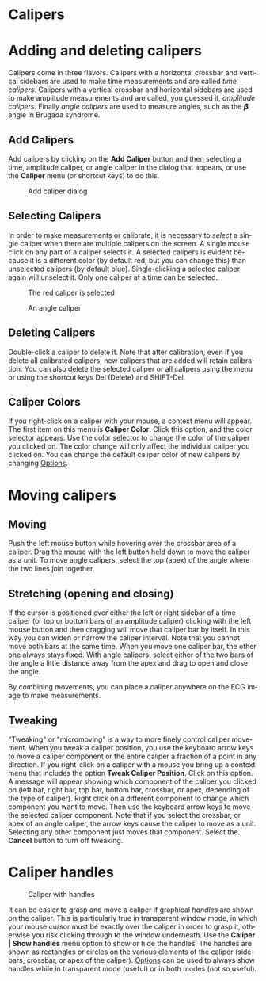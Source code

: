#+AUTHOR:    David Mann
#+EMAIL:     mannd@epstudiossoftware.com
#+DATE:      
#+KEYWORDS:
#+LANGUAGE:  en
#+OPTIONS:   H:3 num:nil toc:nil \n:nil @:t ::t |:t ^:t -:t f:t *:t <:t
#+OPTIONS:   TeX:t LaTeX:t skip:nil d:nil todo:t pri:nil tags:not-in-toc
#+EXPORT_SELECT_TAGS: export
#+EXPORT_EXCLUDE_TAGS: noexport
#+HTML_HEAD: <meta name="description" content="How to use the electronic calipers" />
#+HTML_HEAD: <style media="screen" type="text/css"> img {max-width: 100%; height: auto;} </style>
* [[../../shrd/icon_32x32@2x.png]] Calipers
* Adding and deleting calipers
Calipers come in three flavors.  Calipers with a horizontal crossbar and vertical sidebars are used to make time measurements and are called /time calipers/.  Calipers with a vertical crossbar and horizontal sidebars are used to make amplitude measurements and are called, you guessed it, /amplitude calipers/.  Finally /angle calipers/ are used to measure angles, such as the 𝞫 angle in Brugada syndrome.
** Add Calipers
Add calipers by clicking on the *Add Caliper* button and then selecting a time, amplitude caliper, or angle caliper in the dialog that appears, or use the *Caliper* menu (or shortcut keys) to do this.
#+CAPTION: Add caliper dialog
[[../../shrd/add_caliper_dialog.png]]
** Selecting Calipers
In order to make measurements or calibrate, it is necessary to /select/ a single caliper when there are multiple calipers on the screen.  A single mouse click on any part of a caliper selects it.  A selected calipers is evident because it is a different color (by default red, but you can change this) than unselected calipers (by default blue).  Single-clicking a selected caliper again will unselect it.  Only one caliper at a time can be selected.
#+CAPTION: The red caliper is selected
[[../../shrd/selected_caliper.png]]

#+CAPTION: An angle caliper
[[../../shrd/angle_caliper.png]]

** Deleting Calipers
Double-click a caliper to delete it.  Note that after calibration, even if you delete all calibrated calipers, new calipers that are added will retain calibration.  You can also delete the selected caliper or all calipers using the menu or using the shortcut keys Del (Delete) and SHIFT-Del. 
** Caliper Colors
If you right-click on a caliper with your mouse, a context menu will appear.  The first item on this menu is *Caliper Color*.  Click this option, and the color selector appears.  Use the color selector to change the color of the caliper you clicked on.  The color change will only affect the individual caliper you clicked on.  You can change the default caliper color of new calipers by changing [[file:preferences.org::*Changing%20options][Options]].
* Moving calipers
** Moving
Push the left mouse button while hovering over the crossbar area of a caliper.  Drag the mouse with the left button held down to move the caliper as a unit.  To move angle calipers, select the top (apex) of the angle where the two lines join together. 
** Stretching (opening and closing)
If the cursor is positioned over either the left or right sidebar of a time caliper (or top or bottom bars of an amplitude caliper) clicking with the left mouse button and then dragging will move that caliper bar by itself.  In this way you can widen or narrow the caliper interval.  Note that you cannot move both bars at the same time.  When you move one caliper bar, the other one always stays fixed.  With angle calipers, select either of the two bars of the angle a little distance away from the apex and drag to open and close the angle.

By combining movements, you can place a caliper anywhere on the ECG image to make measurements.
** Tweaking
"Tweaking" or "micromoving" is a way to more finely control caliper movement.  When you tweak a caliper position, you use the keyboard arrow keys to move a caliper component or the entire caliper a fraction of a point in any direction.  If you right-click on a caliper with a mouse you bring up a context menu that includes the option *Tweak Caliper Position*.  Click on this option.  A message will appear showing which component of the caliper you clicked on (left bar, right bar, top bar, bottom bar, crossbar, or apex, depending of the type of caliper).  Right click on a different component to change which component you want to move.  Then use the keyboard arrow keys to move the selected caliper component.  Note that if you select the crossbar, or apex of an angle caliper, the arrow keys cause the caliper to move as a unit.  Selecting any other component just moves that component.  Select the *Cancel* button to turn off tweaking.
* Caliper handles
#+CAPTION: Caliper with handles
[[../../shrd/caliper_handles.png]]

It can be easier to grasp and move a caliper if graphical /handles/ are shown on the caliper.  This is particularly true in transparent window mode, in which your mouse cursor must be exactly over the caliper in order to grasp it, otherwise you risk clicking through to the window underneath.  Use the *Caliper | Show handles* menu option to show or hide the handles.  The handles are shown as rectangles or circles on the various elements of the caliper (sidebars, crossbar, or apex of the caliper).  [[file:preferences.org::*Changing%20options][Options]] can be used to always show handles while in transparent mode (useful) or in both modes (not so useful).
